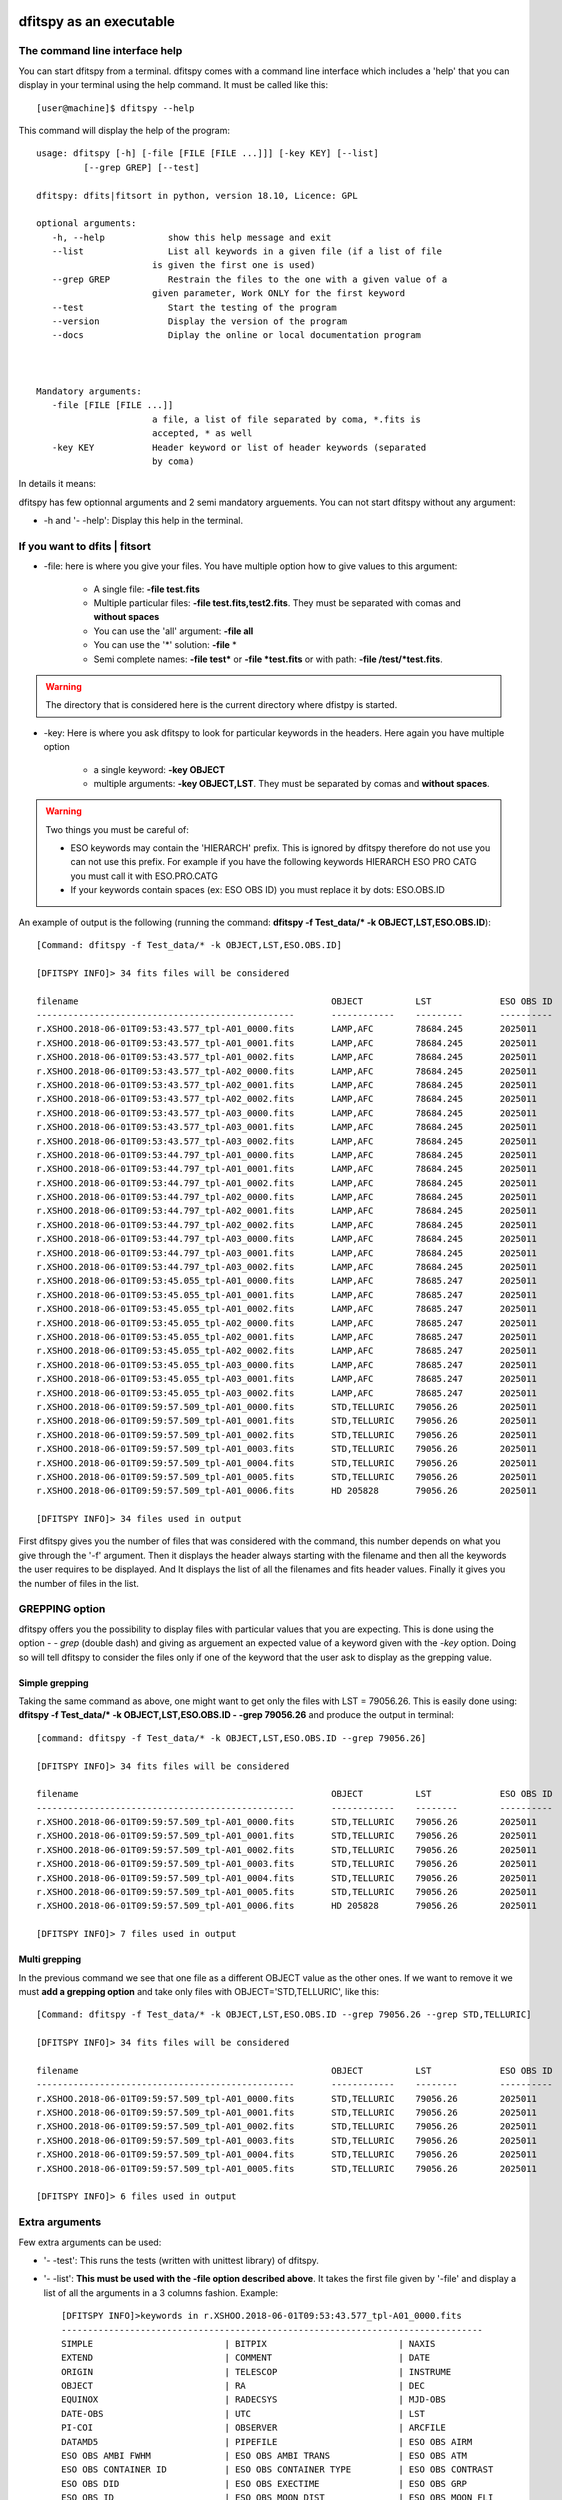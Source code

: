 .. _Usagecli:


|Python36| |Licence| |numpy|  

.. |Licence| image:: https://img.shields.io/badge/License-GPLv3-blue.svg
      :target: http://perso.crans.org/besson/LICENSE.html

.. |Opensource| image:: https://badges.frapsoft.com/os/v1/open-source.svg?v=103
      :target: https://github.com/ellerbrock/open-source-badges/

.. |Python36| image:: https://img.shields.io/badge/python-3.6-blue.svg
.. _Python36: https://www.python.org/downloads/release/python-360/

.. |numpy| image:: https://img.shields.io/badge/poweredby-numpy-orange.svg
   :target: http://www.numpy.org/


dfitspy as an executable
========================


The command line interface help
^^^^^^^^^^^^^^^^^^^^^^^^^^^^^^^

You can start dfitspy from a terminal. dfitspy comes with a command line interface which includes a 'help' that you can display in your terminal using the help command. It must be called like this::

           [user@machine]$ dfitspy --help

This command will display the help of the program::

      usage: dfitspy [-h] [-file [FILE [FILE ...]]] [-key KEY] [--list]
               [--grep GREP] [--test]

      dfitspy: dfits|fitsort in python, version 18.10, Licence: GPL

      optional arguments:
         -h, --help            show this help message and exit
         --list                List all keywords in a given file (if a list of file
                            is given the first one is used)
         --grep GREP           Restrain the files to the one with a given value of a
                            given parameter, Work ONLY for the first keyword
         --test                Start the testing of the program
         --version             Display the version of the program
         --docs                Diplay the online or local documentation program



      Mandatory arguments:
         -file [FILE [FILE ...]]
                            a file, a list of file separated by coma, *.fits is
                            accepted, * as well
         -key KEY           Header keyword or list of header keywords (separated
                            by coma)


In details it means:

dfitspy has few optionnal arguments and 2 semi mandatory arguements. You can not start dfitspy without any argument:
	
* -h and '- -help': Display this help in the terminal.

If you want to dfits | fitsort
^^^^^^^^^^^^^^^^^^^^^^^^^^^^^^

* -file: here is where you give your files. You have multiple option how to give values to this argument:

    * A single file:  **-file test.fits**
    * Multiple particular files: **-file test.fits,test2.fits**. They must be separated with comas and **without spaces**
    * You can use the 'all' argument: **-file all**
    * You can use the '*' solution: **-file** *
    * Semi complete names: **-file test*** or **-file *test.fits** or with path: **-file /test/*test.fits**.


.. warning::
	
    The directory that is considered here is the current directory where dfistpy is started.

* -key: Here is where you ask dfitspy to look for particular keywords in the headers. Here again you have multiple option
  
    * a single keyword: **-key OBJECT**
    * multiple arguments: **-key OBJECT,LST**. They must be separated by comas and **without spaces**.



.. warning::

    Two things you must be careful of:

    * ESO keywords may contain the 'HIERARCH' prefix. This is ignored by dfitspy therefore do not use you can not use this prefix. For example if you have the following keywords HIERARCH ESO PRO CATG you must call it with ESO.PRO.CATG 
    * If your keywords contain spaces (ex: ESO OBS ID) you must replace it by dots: ESO.OBS.ID
    
An example of output is the following (running the command: **dfitspy -f Test_data/* -k OBJECT,LST,ESO.OBS.ID**)::

        [Command: dfitspy -f Test_data/* -k OBJECT,LST,ESO.OBS.ID]
        
	[DFITSPY INFO]> 34 fits files will be considered 

	filename                                         	OBJECT      	LST      	ESO OBS ID
	-------------------------------------------------	------------	---------	----------
	r.XSHOO.2018-06-01T09:53:43.577_tpl-A01_0000.fits	LAMP,AFC    	78684.245	2025011   
	r.XSHOO.2018-06-01T09:53:43.577_tpl-A01_0001.fits	LAMP,AFC    	78684.245	2025011   
	r.XSHOO.2018-06-01T09:53:43.577_tpl-A01_0002.fits	LAMP,AFC    	78684.245	2025011   
	r.XSHOO.2018-06-01T09:53:43.577_tpl-A02_0000.fits	LAMP,AFC    	78684.245	2025011   
	r.XSHOO.2018-06-01T09:53:43.577_tpl-A02_0001.fits	LAMP,AFC    	78684.245	2025011   
	r.XSHOO.2018-06-01T09:53:43.577_tpl-A02_0002.fits	LAMP,AFC    	78684.245	2025011   
	r.XSHOO.2018-06-01T09:53:43.577_tpl-A03_0000.fits	LAMP,AFC    	78684.245	2025011   
	r.XSHOO.2018-06-01T09:53:43.577_tpl-A03_0001.fits	LAMP,AFC    	78684.245	2025011   
	r.XSHOO.2018-06-01T09:53:43.577_tpl-A03_0002.fits	LAMP,AFC    	78684.245	2025011   
	r.XSHOO.2018-06-01T09:53:44.797_tpl-A01_0000.fits	LAMP,AFC    	78684.245	2025011   
	r.XSHOO.2018-06-01T09:53:44.797_tpl-A01_0001.fits	LAMP,AFC    	78684.245	2025011   
	r.XSHOO.2018-06-01T09:53:44.797_tpl-A01_0002.fits	LAMP,AFC    	78684.245	2025011   
	r.XSHOO.2018-06-01T09:53:44.797_tpl-A02_0000.fits	LAMP,AFC    	78684.245	2025011   
	r.XSHOO.2018-06-01T09:53:44.797_tpl-A02_0001.fits	LAMP,AFC    	78684.245	2025011   
	r.XSHOO.2018-06-01T09:53:44.797_tpl-A02_0002.fits	LAMP,AFC    	78684.245	2025011   
	r.XSHOO.2018-06-01T09:53:44.797_tpl-A03_0000.fits	LAMP,AFC    	78684.245	2025011   
	r.XSHOO.2018-06-01T09:53:44.797_tpl-A03_0001.fits	LAMP,AFC    	78684.245	2025011   
	r.XSHOO.2018-06-01T09:53:44.797_tpl-A03_0002.fits	LAMP,AFC    	78684.245	2025011   
	r.XSHOO.2018-06-01T09:53:45.055_tpl-A01_0000.fits	LAMP,AFC    	78685.247	2025011   
	r.XSHOO.2018-06-01T09:53:45.055_tpl-A01_0001.fits	LAMP,AFC    	78685.247	2025011   
	r.XSHOO.2018-06-01T09:53:45.055_tpl-A01_0002.fits	LAMP,AFC    	78685.247	2025011   
	r.XSHOO.2018-06-01T09:53:45.055_tpl-A02_0000.fits	LAMP,AFC    	78685.247	2025011   
	r.XSHOO.2018-06-01T09:53:45.055_tpl-A02_0001.fits	LAMP,AFC    	78685.247	2025011   
	r.XSHOO.2018-06-01T09:53:45.055_tpl-A02_0002.fits	LAMP,AFC    	78685.247	2025011   
	r.XSHOO.2018-06-01T09:53:45.055_tpl-A03_0000.fits	LAMP,AFC    	78685.247	2025011   
	r.XSHOO.2018-06-01T09:53:45.055_tpl-A03_0001.fits	LAMP,AFC    	78685.247	2025011   
	r.XSHOO.2018-06-01T09:53:45.055_tpl-A03_0002.fits	LAMP,AFC    	78685.247	2025011   
	r.XSHOO.2018-06-01T09:59:57.509_tpl-A01_0000.fits	STD,TELLURIC	79056.26 	2025011   
	r.XSHOO.2018-06-01T09:59:57.509_tpl-A01_0001.fits	STD,TELLURIC	79056.26 	2025011   
	r.XSHOO.2018-06-01T09:59:57.509_tpl-A01_0002.fits	STD,TELLURIC	79056.26 	2025011   
	r.XSHOO.2018-06-01T09:59:57.509_tpl-A01_0003.fits	STD,TELLURIC	79056.26 	2025011   
	r.XSHOO.2018-06-01T09:59:57.509_tpl-A01_0004.fits	STD,TELLURIC	79056.26 	2025011   
	r.XSHOO.2018-06-01T09:59:57.509_tpl-A01_0005.fits	STD,TELLURIC	79056.26 	2025011   
	r.XSHOO.2018-06-01T09:59:57.509_tpl-A01_0006.fits	HD 205828   	79056.26 	2025011   

	[DFITSPY INFO]> 34 files used in output 


First dfitspy gives you the number of files that was considered with the command, this number depends on what you give through the '-f' argument. Then it displays the header always starting with the filename and then all the keywords the user requires to be displayed. And It displays the list of all the filenames and fits header values. Finally it gives you the number of files in the list.

GREPPING option
^^^^^^^^^^^^^^^

dfitspy offers you the possibility to display files with particular values that you are expecting. This is done using the option *- - grep* (double dash) and giving as arguement an expected value of a keyword given with the *-key* option. Doing so will tell dfitspy to consider the files only if one of the keyword that the user ask to display as the grepping value. 

Simple grepping
---------------
Taking the same command as above, one might want to get only the files with LST = 79056.26. This is easily done using: **dfitspy -f Test_data/* -k OBJECT,LST,ESO.OBS.ID - -grep 79056.26**  and produce the output in terminal::

        [command: dfitspy -f Test_data/* -k OBJECT,LST,ESO.OBS.ID --grep 79056.26]
        
        [DFITSPY INFO]> 34 fits files will be considered 

	filename                                         	OBJECT      	LST     	ESO OBS ID
	-------------------------------------------------	------------	--------	----------
	r.XSHOO.2018-06-01T09:59:57.509_tpl-A01_0000.fits	STD,TELLURIC	79056.26	2025011   
	r.XSHOO.2018-06-01T09:59:57.509_tpl-A01_0001.fits	STD,TELLURIC	79056.26	2025011   
	r.XSHOO.2018-06-01T09:59:57.509_tpl-A01_0002.fits	STD,TELLURIC	79056.26	2025011   
	r.XSHOO.2018-06-01T09:59:57.509_tpl-A01_0003.fits	STD,TELLURIC	79056.26	2025011   
	r.XSHOO.2018-06-01T09:59:57.509_tpl-A01_0004.fits	STD,TELLURIC	79056.26	2025011   
	r.XSHOO.2018-06-01T09:59:57.509_tpl-A01_0005.fits	STD,TELLURIC	79056.26	2025011   
	r.XSHOO.2018-06-01T09:59:57.509_tpl-A01_0006.fits	HD 205828   	79056.26	2025011   

	[DFITSPY INFO]> 7 files used in output



Multi grepping
--------------

In the previous command we see that one file as a different OBJECT value as the other ones. If we want to remove it we must **add a grepping option** and take only files with OBJECT='STD,TELLURIC', like this::

    	[Command: dfitspy -f Test_data/* -k OBJECT,LST,ESO.OBS.ID --grep 79056.26 --grep STD,TELLURIC]

	[DFITSPY INFO]> 34 fits files will be considered 

	filename                                         	OBJECT      	LST     	ESO OBS ID
	-------------------------------------------------	------------	--------	----------
	r.XSHOO.2018-06-01T09:59:57.509_tpl-A01_0000.fits	STD,TELLURIC	79056.26	2025011   
	r.XSHOO.2018-06-01T09:59:57.509_tpl-A01_0001.fits	STD,TELLURIC	79056.26	2025011   
	r.XSHOO.2018-06-01T09:59:57.509_tpl-A01_0002.fits	STD,TELLURIC	79056.26	2025011   
	r.XSHOO.2018-06-01T09:59:57.509_tpl-A01_0003.fits	STD,TELLURIC	79056.26	2025011   
	r.XSHOO.2018-06-01T09:59:57.509_tpl-A01_0004.fits	STD,TELLURIC	79056.26	2025011   
	r.XSHOO.2018-06-01T09:59:57.509_tpl-A01_0005.fits	STD,TELLURIC	79056.26	2025011   

	[DFITSPY INFO]> 6 files used in output


Extra arguments
^^^^^^^^^^^^^^^
Few extra arguments can be used:

* '- -test': This runs the tests (written with unittest library) of dfitspy. 
* '- -list': **This must be used with the -file option described above**. It takes the first file given by '-file' and display a list of all the arguments in a 3 columns fashion. Example::


    [DFITSPY INFO]>keywords in r.XSHOO.2018-06-01T09:53:43.577_tpl-A01_0000.fits 
    --------------------------------------------------------------------------------
    SIMPLE                         | BITPIX                         | NAXIS                         
    EXTEND                         | COMMENT                        | DATE                          
    ORIGIN                         | TELESCOP                       | INSTRUME                      
    OBJECT                         | RA                             | DEC                           
    EQUINOX                        | RADECSYS                       | MJD-OBS                       
    DATE-OBS                       | UTC                            | LST                           
    PI-COI                         | OBSERVER                       | ARCFILE                       
    DATAMD5                        | PIPEFILE                       | ESO OBS AIRM                  
    ESO OBS AMBI FWHM              | ESO OBS AMBI TRANS             | ESO OBS ATM                   
    ESO OBS CONTAINER ID           | ESO OBS CONTAINER TYPE         | ESO OBS CONTRAST              
    ESO OBS DID                    | ESO OBS EXECTIME               | ESO OBS GRP                   
    ESO OBS ID                     | ESO OBS MOON DIST              | ESO OBS MOON FLI              
    ESO OBS NAME                   | ESO OBS NTPL                   | ESO OBS OBSERVER              
    ESO OBS PI-COI ID              | ESO OBS PI-COI NAME            | ESO OBS PROG ID               
    ESO OBS START                  | ESO OBS STREHLRATIO            | ESO OBS TARG NAME             
    ESO OBS TPLNO                  | ESO OBS TWILIGHT               | ESO OBS WATERVAPOUR           
    ESO TPL DID                    | ESO TPL EXPNO                  | ESO TPL ID                    
    ESO TPL NAME                   | ESO TPL NEXP                   | ESO TPL PRESEQ                
    ESO TPL START                  | ESO TPL VERSION                | ESO TEL AIRM END              
    ESO TEL AIRM START             | ESO TEL ALT                    | ESO TEL AMBI FWHM END         
    ESO TEL AMBI FWHM START        | ESO TEL AMBI IRSKY TEMP        | ESO TEL AMBI IWV END          
    ESO TEL AMBI IWV START         | ESO TEL AMBI IWV30D END        | ESO TEL AMBI IWV30D START     
    ESO TEL AMBI IWV30DSTD END     | ESO TEL AMBI IWV30DSTD START   | ESO TEL AMBI IWVSTD END       
    ESO TEL AMBI IWVSTD START      | ESO TEL AMBI PRES END          | ESO TEL AMBI PRES START       
    ESO TEL AMBI RHUM              | ESO TEL AMBI TAU0              | ESO TEL AMBI TEMP             
    ESO TEL AMBI WINDDIR           | ESO TEL AMBI WINDSP            | ESO TEL AZ                    
    ESO TEL CHOP ST                | ESO TEL DATE                   | ESO TEL DID                   
      
* '- -docs': Display in the web browser the documentation of the code. If you have a valid internet connection it will open the online documentation, if not it will open the local documentation.
* '- -version': Display in terminal the current version of the software.

